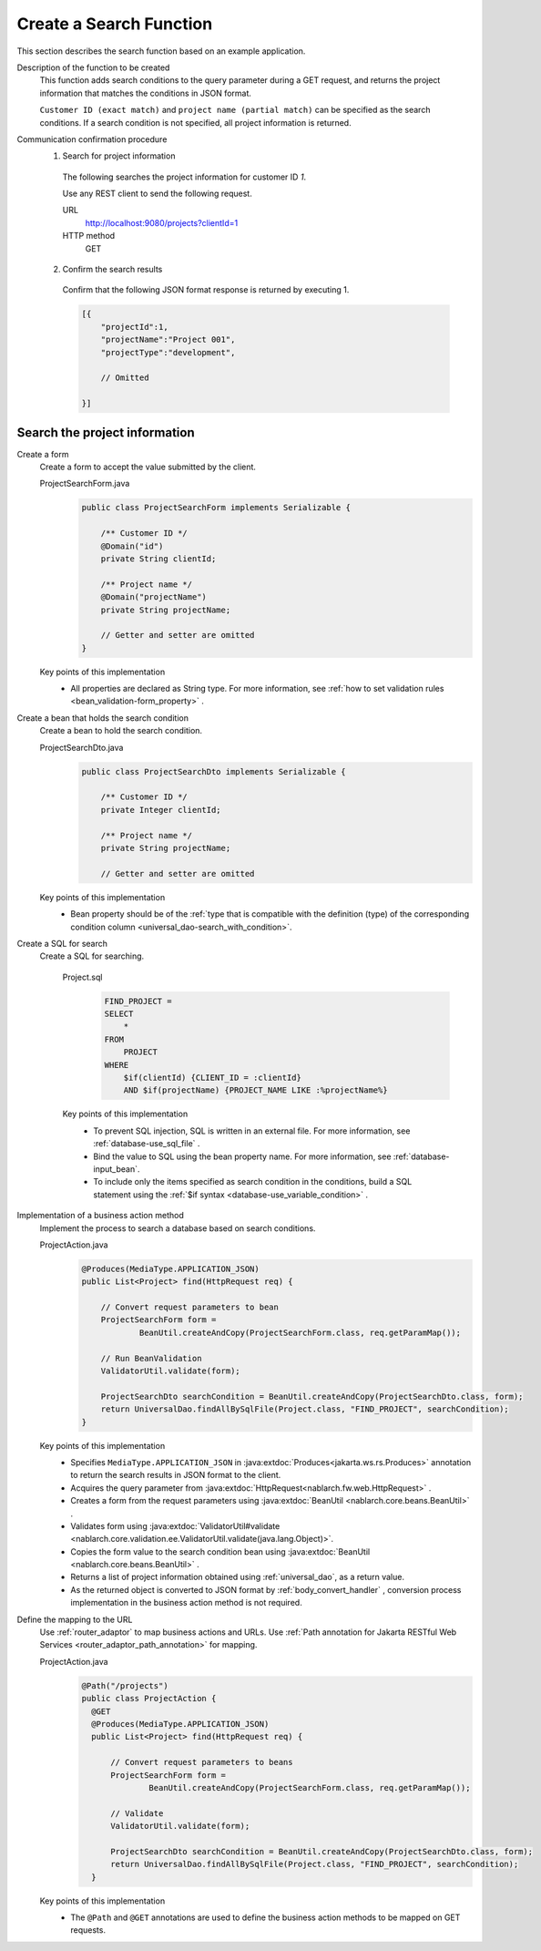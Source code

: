 Create a Search Function
================================================================
This section describes the search function based on an example application.

Description of the function to be created
  This function adds search conditions to the query parameter during a GET request, 
  and returns the project information that matches the conditions in JSON format.

  ``Customer ID (exact match)`` and  ``project name (partial match)`` can be specified as the search conditions. 
  If a search condition is not specified, all project information is returned.

Communication confirmation procedure
  1. Search for project information

    The following searches the project information for customer ID `1`.

    Use any REST client to send the following request.

    URL
      http://localhost:9080/projects?clientId=1
    HTTP method
      GET

  2. Confirm the search results

    Confirm that the following JSON format response is returned by executing 1.

    .. code-block:: javascript

      [{
          "projectId":1,
          "projectName":"Project 001",
          "projectType":"development",

          // Omitted

      }]

Search the project information
---------------------------------

Create a form
  Create a form to accept the value submitted by the client.

  ProjectSearchForm.java
    .. code-block:: java

      public class ProjectSearchForm implements Serializable {

          /** Customer ID */
          @Domain("id")
          private String clientId;

          /** Project name */
          @Domain("projectName")
          private String projectName;

          // Getter and setter are omitted
      }

  Key points of this implementation
    * All properties are declared as String type. For more information, see  :ref:`how to set validation rules <bean_validation-form_property>` .

Create a bean that holds the search condition
  Create a bean to hold the search condition.

  ProjectSearchDto.java
    .. code-block:: java

      public class ProjectSearchDto implements Serializable {

          /** Customer ID */
          private Integer clientId;

          /** Project name */
          private String projectName;

          // Getter and setter are omitted

  Key points of this implementation
   * Bean property should be of the :ref:`type that is compatible with the definition (type) of the corresponding condition column <universal_dao-search_with_condition>`.

Create a SQL for search
  Create a SQL for searching.

    Project.sql
      .. code-block:: none

        FIND_PROJECT =
        SELECT
            *
        FROM
            PROJECT
        WHERE
            $if(clientId) {CLIENT_ID = :clientId}
            AND $if(projectName) {PROJECT_NAME LIKE :%projectName%}

    Key points of this implementation
      * To prevent SQL injection, SQL is written in an external file. For more information, see  :ref:`database-use_sql_file` .
      * Bind the value to SQL using the bean property name. For more information, see :ref:`database-input_bean`.
      * To include only the items specified as search condition in the conditions, build a SQL statement using the :ref:`$if syntax <database-use_variable_condition>` .

Implementation of a business action method
  Implement the process to search a database based on search conditions.

  ProjectAction.java
    .. code-block:: java

      @Produces(MediaType.APPLICATION_JSON)
      public List<Project> find(HttpRequest req) {

          // Convert request parameters to bean
          ProjectSearchForm form =
                  BeanUtil.createAndCopy(ProjectSearchForm.class, req.getParamMap());

          // Run BeanValidation
          ValidatorUtil.validate(form);

          ProjectSearchDto searchCondition = BeanUtil.createAndCopy(ProjectSearchDto.class, form);
          return UniversalDao.findAllBySqlFile(Project.class, "FIND_PROJECT", searchCondition);
      }

  Key points of this implementation
   * Specifies ``MediaType.APPLICATION_JSON``  in  :java:extdoc:`Produces<jakarta.ws.rs.Produces>` annotation to return the search results in JSON format to the client.
   * Acquires the query parameter from :java:extdoc:`HttpRequest<nablarch.fw.web.HttpRequest>` .
   * Creates a form from the request parameters using :java:extdoc:`BeanUtil <nablarch.core.beans.BeanUtil>` .
   * Validates form using :java:extdoc:`ValidatorUtil#validate <nablarch.core.validation.ee.ValidatorUtil.validate(java.lang.Object)>`.
   * Copies the form value to the search condition bean using :java:extdoc:`BeanUtil <nablarch.core.beans.BeanUtil>` .
   * Returns a list of project information obtained using :ref:`universal_dao`, as a return value.
   * As the returned object is converted to JSON format by :ref:`body_convert_handler` , 
     conversion process implementation in the business action method is not required.

Define the mapping to the URL
  Use :ref:`router_adaptor` to map business actions and URLs.
  Use :ref:`Path annotation for Jakarta RESTful Web Services <router_adaptor_path_annotation>` for mapping.

  ProjectAction.java
    .. code-block:: java

      @Path("/projects")
      public class ProjectAction {
        @GET
        @Produces(MediaType.APPLICATION_JSON)
        public List<Project> find(HttpRequest req) {

            // Convert request parameters to beans
            ProjectSearchForm form =
                    BeanUtil.createAndCopy(ProjectSearchForm.class, req.getParamMap());

            // Validate
            ValidatorUtil.validate(form);

            ProjectSearchDto searchCondition = BeanUtil.createAndCopy(ProjectSearchDto.class, form);
            return UniversalDao.findAllBySqlFile(Project.class, "FIND_PROJECT", searchCondition);
        }

  Key points of this implementation
    * The ``@Path`` and ``@GET`` annotations are used to define the business action methods to be mapped on GET requests.

